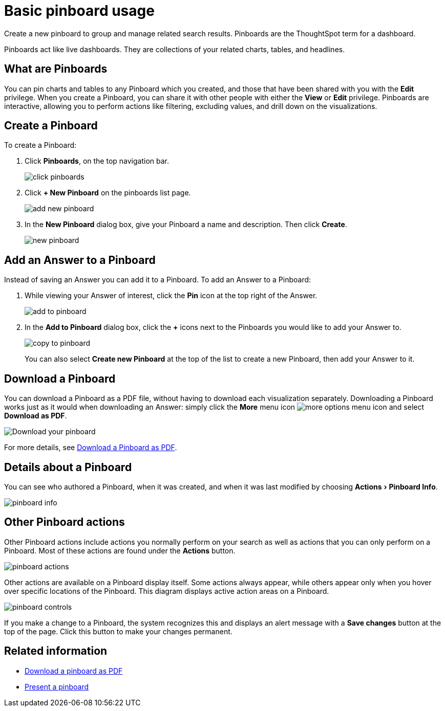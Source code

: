 = Basic pinboard usage
:experimental:
:last_updated: 6/30/2019

Create a new pinboard to group and manage related search results. Pinboards are the ThoughtSpot term for a dashboard.

Pinboards act like live dashboards.
They are collections of your related charts, tables, and headlines.

== What are Pinboards

You can pin charts and tables to any Pinboard which you created, and those that have been shared with you with the *Edit* privilege.
When you create a Pinboard, you can share it with other people with either the *View* or *Edit* privilege.
Pinboards are interactive, allowing you to perform actions like filtering, excluding values, and drill down on the visualizations.

== Create a Pinboard

To create a Pinboard:

. Click *Pinboards*, on the top navigation bar.
+
image::click-pinboards.png[]

. Click *+ New Pinboard* on the pinboards list page.
+
image::add_new_pinboard.png[]

. In the *New Pinboard* dialog box, give your Pinboard a name and description.
Then click *Create*.
+
image::new_pinboard.png[]

[#add-an-answer-to-a-pinboard]
== Add an Answer to a Pinboard

Instead of saving an Answer you can add it to a Pinboard.
To add an Answer to a Pinboard:

. While viewing your Answer of interest, click the *Pin* icon at the top right of the Answer.
+
image::add_to_pinboard.png[]

. In the *Add to Pinboard* dialog box, click the *+* icons next to the Pinboards you would like to add your Answer to.
+
image::copy_to_pinboard.png[]
+
You can also select *Create new Pinboard* at the top of the list to create a new Pinboard, then add your Answer to it.

== Download a Pinboard

You can download a Pinboard as a PDF file, without having to download each visualization separately.
Downloading a Pinboard works just as it would when downloading an Answer: simply click the *More* menu icon image:icon-more-10px.png[more options menu icon] and select *Download as PDF*.

image::pinboard-download-pdf.png[Download your pinboard]

For more details, see xref:download-pinboard-pdf.adoc[Download a Pinboard as PDF].

== Details about a Pinboard

You can see who authored a Pinboard, when it was created, and when it was last modified by choosing menu:Actions[Pinboard Info].

image::pinboard-info.png[]

== Other Pinboard actions

Other Pinboard actions include actions you normally perform on your search as well as actions that you can only perform on a Pinboard.
Most of these actions are found under the *Actions* button.

image::pinboard_actions.png[]

Other actions are available on a Pinboard display itself.
Some actions always appear, while others appear only when you hover over specific locations of the Pinboard.
This diagram displays active action areas on a Pinboard.

image::pinboard-controls.png[]

If you make a change to a Pinboard, the system recognizes this and displays an alert message with a *Save changes* button at the top of the page.
Click this button to make your changes permanent.

== Related information

- xref:download-pinboard-url.adoc[Download a pinboard as PDF]
- xref:start-a-slideshow.adoc[Present a pinboard]
